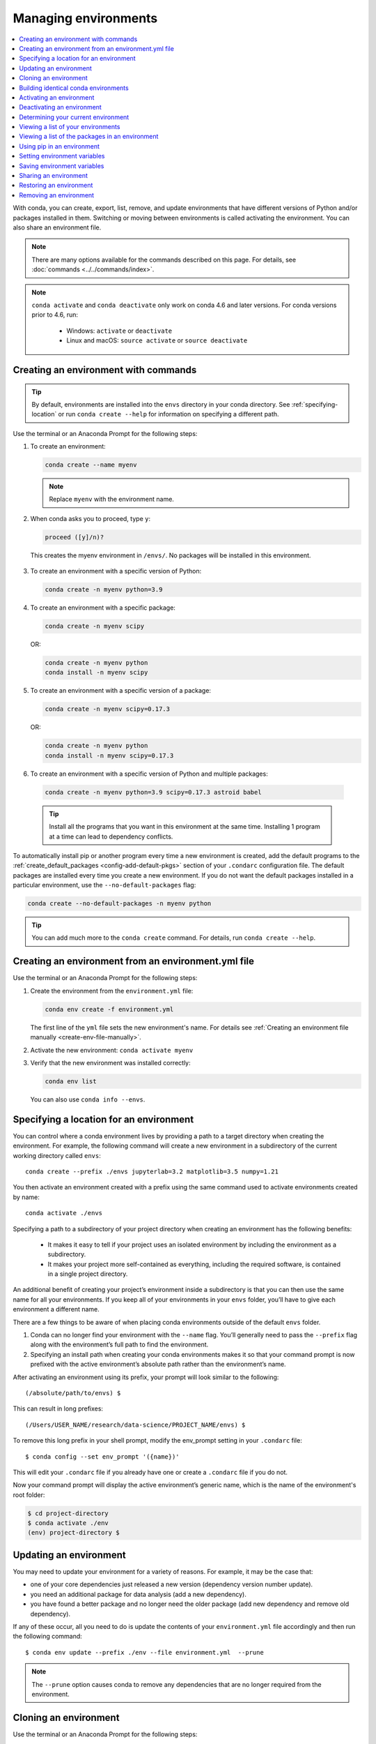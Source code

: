 =====================
Managing environments
=====================

.. contents::
   :local:
   :depth: 1

With conda, you can create, export, list, remove, and update
environments that have different versions of Python and/or
packages installed in them. Switching or moving between
environments is called activating the environment. You can also
share an environment file.

.. note::
   There are many options available for the commands described
   on this page. For details, see :doc:`commands <../../commands/index>`.

.. note::
   ``conda activate`` and ``conda deactivate`` only work on conda 4.6 and later versions.
   For conda versions prior to 4.6, run:

      * Windows: ``activate`` or ``deactivate``
      * Linux and macOS: ``source activate`` or ``source deactivate``

Creating an environment with commands
=====================================

.. tip::
   By default, environments are installed into the ``envs``
   directory in your conda directory. See :ref:`specifying-location`
   or run ``conda create --help`` for information on specifying
   a different path.

Use the terminal or an Anaconda Prompt for the following steps:

#. To create an environment:

   .. code::

      conda create --name myenv

   .. note::
      Replace ``myenv`` with the environment name.

#. When conda asks you to proceed, type ``y``:

   .. code::

      proceed ([y]/n)?

  This creates the myenv environment in ``/envs/``. No
  packages will be installed in this environment.

3. To create an environment with a specific version of Python:

   .. code-block:: bash

      conda create -n myenv python=3.9

4. To create an environment with a specific package:

   .. code-block:: bash

      conda create -n myenv scipy

   OR:

   .. code-block:: bash

      conda create -n myenv python
      conda install -n myenv scipy

5. To create an environment with a specific version of a package:

   .. code-block:: bash

      conda create -n myenv scipy=0.17.3

   OR:

   .. code-block:: bash

      conda create -n myenv python
      conda install -n myenv scipy=0.17.3

6. To create an environment with a specific version of Python and
   multiple packages:

  .. code-block:: bash

     conda create -n myenv python=3.9 scipy=0.17.3 astroid babel

  .. tip::
     Install all the programs that you want in this environment
     at the same time. Installing 1 program at a time can lead to
     dependency conflicts.

To automatically install pip or another program every time a new
environment is created, add the default programs to the
:ref:`create_default_packages <config-add-default-pkgs>` section
of your ``.condarc`` configuration file. The default packages are
installed every time you create a new environment. If you do not
want the default packages installed in a particular environment,
use the ``--no-default-packages`` flag:

.. code-block:: bash

  conda create --no-default-packages -n myenv python

.. tip::
   You can add much more to the ``conda create`` command.
   For details, run ``conda create --help``.


.. _create-env-from-file:

Creating an environment from an environment.yml file
====================================================

Use the terminal or an Anaconda Prompt for the following steps:

#. Create the environment from the ``environment.yml`` file:

   .. code::

      conda env create -f environment.yml

   The first line of the ``yml`` file sets the new environment's
   name. For details see :ref:`Creating an environment file manually
   <create-env-file-manually>`.


#. Activate the new environment: ``conda activate myenv``

#. Verify that the new environment was installed correctly:

   .. code::

      conda env list

  You can also use ``conda info --envs``.


.. _specifying-location:

Specifying a location for an environment
========================================

You can control where a conda environment lives by providing a path
to a target directory when creating the environment. For example,
the following command will create a new environment in a subdirectory
of the current working directory called ``envs``::

  conda create --prefix ./envs jupyterlab=3.2 matplotlib=3.5 numpy=1.21

You then activate an environment created with a prefix using the same
command used to activate environments created by name::

  conda activate ./envs

Specifying a path to a subdirectory of your project directory when
creating an environment has the following benefits:

  * It makes it easy to tell if your project uses an isolated environment
    by including the environment as a subdirectory.
  * It makes your project more self-contained as everything, including
    the required software, is contained in a single project directory.

An additional benefit of creating your project’s environment inside a
subdirectory is that you can then use the same name for all your
environments. If you keep all of your environments in your ``envs``
folder, you’ll have to give each environment a different name.

There are a few things to be aware of when placing conda environments
outside of the default ``envs`` folder.

#. Conda can no longer find your environment with the ``--name`` flag.
   You’ll generally need to pass the ``--prefix`` flag along with the
   environment’s full path to find the environment.
#. Specifying an install path when creating your conda environments
   makes it so that your command prompt is now prefixed with the active
   environment’s absolute path rather than the environment’s name.

After activating an environment using its prefix, your prompt will
look similar to the following::

(/absolute/path/to/envs) $

This can result in long prefixes::

(/Users/USER_NAME/research/data-science/PROJECT_NAME/envs) $

To remove this long prefix in your shell prompt, modify the env_prompt
setting in your ``.condarc`` file::

$ conda config --set env_prompt '({name})'

This will edit your ``.condarc`` file if you already have one
or create a ``.condarc`` file if you do not.

Now your command prompt will display the active environment’s
generic name, which is the name of the environment's root folder:

.. code-block::

  $ cd project-directory
  $ conda activate ./env
  (env) project-directory $

.. _update-env:

Updating an environment
=======================
You may need to update your environment for a variety of reasons.
For example, it may be the case that:

* one of your core dependencies just released a new version
  (dependency version number update).
* you need an additional package for data analysis
  (add a new dependency).
* you have found a better package and no longer need the older
  package (add new dependency and remove old dependency).

If any of these occur, all you need to do is update the contents of
your ``environment.yml`` file accordingly and then run the following
command::

$ conda env update --prefix ./env --file environment.yml  --prune

.. note::
   The ``--prune`` option causes conda to remove any dependencies
   that are no longer required from the environment.


Cloning an environment
======================

Use the terminal or an Anaconda Prompt for the following steps:

You can make an exact copy of an environment by creating a clone
of it:

.. code::

   conda create --name myclone --clone myenv

.. note::
   Replace ``myclone`` with the name of the new environment.
   Replace ``myenv`` with the name of the existing environment that
   you want to copy.

To verify that the copy was made:

.. code::

   conda info --envs

In the environments list that displays, you should see both the
source environment and the new copy.


Building identical conda environments
=====================================

You can use explicit specification files to build an identical
conda environment on the same operating system platform, either
on the same machine or on a different machine.

Use the terminal or an Anaconda Prompt for the following steps:

#. Run ``conda list --explicit`` to produce a spec list such as:

   .. code::

      # This file may be used to create an environment using:
      # $ conda create --name <env> --file <this file>
      # platform: osx-64
      @EXPLICIT
      https://repo.anaconda.com/pkgs/free/osx-64/mkl-11.3.3-0.tar.bz2
      https://repo.anaconda.com/pkgs/free/osx-64/numpy-1.11.1-py35_0.tar.bz2
      https://repo.anaconda.com/pkgs/free/osx-64/openssl-1.0.2h-1.tar.bz2
      https://repo.anaconda.com/pkgs/free/osx-64/pip-8.1.2-py35_0.tar.bz2
      https://repo.anaconda.com/pkgs/free/osx-64/python-3.5.2-0.tar.bz2
      https://repo.anaconda.com/pkgs/free/osx-64/readline-6.2-2.tar.bz2
      https://repo.anaconda.com/pkgs/free/osx-64/setuptools-25.1.6-py35_0.tar.bz2
      https://repo.anaconda.com/pkgs/free/osx-64/sqlite-3.13.0-0.tar.bz2
      https://repo.anaconda.com/pkgs/free/osx-64/tk-8.5.18-0.tar.bz2
      https://repo.anaconda.com/pkgs/free/osx-64/wheel-0.29.0-py35_0.tar.bz2
      https://repo.anaconda.com/pkgs/free/osx-64/xz-5.2.2-0.tar.bz2
      https://repo.anaconda.com/pkgs/free/osx-64/zlib-1.2.8-3.tar.bz2


#. To create this spec list as a file in the current working
   directory, run::

     conda list --explicit > spec-file.txt

   .. note::
      You can use ``spec-file.txt`` as the filename or replace
      it with a filename of your choice.

   An explicit spec file is not usually cross platform, and
   therefore has a comment at the top such as ``# platform: osx-64``
   showing the platform where it was created. This platform is the
   one where this spec file is known to work. On other platforms,
   the packages specified might not be available or dependencies
   might be missing for some of the key packages already in the
   spec.

   To use the spec file to create an identical environment on the
   same machine or another machine::

     conda create --name myenv --file spec-file.txt

   To use the spec file to install its listed packages into an
   existing environment::

     conda install --name myenv --file spec-file.txt

   Conda does not check architecture or dependencies when installing
   from a spec file. To ensure that the packages work correctly,
   make sure that the file was created from a working environment,
   and use it on the same architecture, operating system, and
   platform, such as linux-64 or osx-64.


.. _activate-env:

Activating an environment
=========================

Activating environments is essential to making the software in the environments
work well. Activation entails two primary functions: adding entries to PATH for
the environment and running any activation scripts that the environment may
contain. These activation scripts are how packages can set arbitrary
environment variables that may be necessary for their operation. You can also
:ref:`use the config API to set environment variables <set-env-vars>`.

Activation prepends to PATH. This only takes effect
when you have the environment active so it is local to a terminal session,
not global.

.. note::
   When `installing Anaconda <http://docs.anaconda.com/anaconda/install.html>`_,
   you have the option to “Add Anaconda to my PATH environment variable.”
   *This is not recommended* because it *appends* Anaconda to PATH.
   When the installer appends to PATH, it does not call the activation scripts.

.. note::
   On Windows, PATH is composed of two parts, the *system* PATH and the
   *user* PATH. The system PATH always comes first. When you install
   Anaconda for "Just Me", we add it to the *user* PATH. When you install
   for "All Users", we add it to the *system* PATH. In the former case,
   you can end up with system PATH values taking precedence over
   your entries. In the latter case, you do not. *We do not recommend*
   `multi-user installs <https://docs.anaconda.com/anaconda/install/multi-user/>`_.

To activate an environment: ``conda activate myenv``

.. note::
   Replace ``myenv`` with the environment name or directory path.

Conda prepends the path name ``myenv`` onto your system command.

You may receive a warning message if you have not activated your environment:

.. code-block:: Python

   Warning:
   This Python interpreter is in a conda environment, but the environment has
   not been activated. Libraries may fail to load. To activate this environment
   please see https://conda.io/activation.

If you receive this warning, you need to activate your environment. To do
so on Windows, run: ``c:\Anaconda3\Scripts\activate base`` in
Anaconda Prompt.

Windows is extremely sensitive to proper activation. This is because
the Windows library loader does not support the concept of libraries
and executables that know where to search for their dependencies
(RPATH). Instead, Windows relies on a `dynamic-link library search order <https://docs.microsoft.com/en-us/windows/win32/dlls/dynamic-link-library-search-order>`_.

If environments are not active, libraries won't be found and there
will be lots of errors. HTTP or SSL errors are common errors when the
Python in a child environment can't find the necessary OpenSSL library.

Conda itself includes some special workarounds to add its necessary PATH
entries. This makes it so that it can be called without activation or
with any child environment active. In general, calling any executable in
an environment without first activating that environment will likely not work.
For the ability to run executables in activated environments, you may be
interested in the ``conda run`` command.

If you experience errors with PATH, review our :ref:`troubleshooting <path-error>`.

Conda init
----------

Earlier versions of conda introduced scripts to make activation
behavior uniform across operating systems. Conda 4.4 allowed
``conda activate myenv``. Conda 4.6 added extensive initialization
support so that conda works faster and less disruptively on
a wide variety of shells (bash, zsh, csh, fish, xonsh, and more).
Now these shells can use the ``conda activate`` command.
Removing the need to modify PATH makes conda less disruptive to
other software on your system. For more information, read the
output from ``conda init --help``.

One setting may be useful to you when using ``conda init`` is::

  auto_activate_base: bool

This setting controls whether or not conda activates your base
environment when it first starts up. You'll have the ``conda``
command available either way, but without activating the environment,
none of the other programs in the environment will be available until
the environment is activated with ``conda activate base``. People
sometimes choose this setting to speed up the time their shell takes
to start up or to keep conda-installed software from automatically
hiding their other software.

Nested activation
-----------------

By default, ``conda activate`` will deactivate the current environment
before activating the new environment and reactivate it when
deactivating the new environment. Sometimes you may want to leave
the current environment PATH entries in place so that you can continue
to easily access command-line programs from the first environment.
This is most commonly encountered when common command-line utilities
are installed in the base environment. To retain the current environment
in the PATH, you can activate the new environment using::

  conda activate --stack myenv

If you wish to always stack when going from the outermost environment,
which is typically the base environment, you can set the ``auto_stack``
configuration option::

  conda config --set auto_stack 1

You may specify a larger number for a deeper level of automatic stacking,
but this is not recommended since deeper levels of stacking are more likely
to lead to confusion.

Environment variable for DLL loading verification
-------------------------------------------------

If you don't want to activate your environment and you want Python
to work for DLL loading verification, then follow the
:ref:`troubleshooting directions <mkl_library>`.

.. warning::
   If you choose not to activate your environment, then
   loading and setting environment variables to activate
   scripts will not happen. We only support activation.

Deactivating an environment
===========================

To deactivate an environment, type: ``conda deactivate``

Conda removes the path name for the currently active environment from
your system command.

.. note::
   To simply return to the base environment, it's better to call ``conda
   activate`` with no environment specified, rather than to try to deactivate. If
   you run ``conda deactivate`` from your base environment, you may lose the
   ability to run conda at all. Don't worry, that's local to this shell - you can
   start a new one. However, if the environment was activated using ``--stack``
   (or was automatically stacked) then it is better to use ``conda deactivate``.


.. _determine-current-env:

Determining your current environment
====================================

Use the terminal or an Anaconda Prompt for the following steps.

By default, the active environment---the one you are currently
using---is shown in parentheses () or brackets [] at the
beginning of your command prompt::

  (myenv) $

If you do not see this, run:

.. code::

   conda info --envs

In the environments list that displays, your current environment
is highlighted with an asterisk (*).

By default, the command prompt is set to show the name of the
active environment. To disable this option::

  conda config --set changeps1 false

To re-enable this option::

  conda config --set changeps1 true


Viewing a list of your environments
===================================

To see a list of all of your environments, in your terminal window or an
Anaconda Prompt, run:

.. code::

   conda info --envs

OR

.. code::

   conda env list

A list similar to the following is displayed:

.. code::

   conda environments:
   myenv                 /home/username/miniconda/envs/myenv
   snowflakes            /home/username/miniconda/envs/snowflakes
   bunnies               /home/username/miniconda/envs/bunnies

If this command is run by an administrator, a list of all environments
belonging to all users will be displayed.

Viewing a list of the packages in an environment
================================================

To see a list of all packages installed in a specific environment:

* If the environment is not activated, in your terminal window or an
  Anaconda Prompt, run:

  .. code-block:: bash

     conda list -n myenv

* If the environment is activated, in your terminal window or an
  Anaconda Prompt, run:

  .. code-block:: bash

     conda list

* To see if a specific package is installed in an environment, in your
  terminal window or an Anaconda Prompt, run:

  .. code-block:: bash

    conda list -n myenv scipy


.. _pip-in-env:

Using pip in an environment
===========================

To use pip in your environment, in your terminal window or an
Anaconda Prompt, run:

.. code-block:: bash

   conda install -n myenv pip
   conda activate myenv
   pip <pip_subcommand>

Issues may arise when using pip and conda together. When combining conda and pip,
it is best to use an isolated conda environment. Only after conda has been used to
install as many packages as possible should pip be used to install any remaining
software. If modifications are needed to the environment, it is best to create a
new environment rather than running conda after pip. When appropriate, conda and
pip requirements should be stored in text files.

We recommend that you:

**Use pip only after conda**
  - Install as many requirements as possible with conda then use pip.
  - Pip should be run with ``--upgrade-strategy only-if-needed`` (the default).
  - Do not use pip with the ``--user`` argument, avoid all users installs.

**Use conda environments for isolation**
  - Create a conda environment to isolate any changes pip makes.
  - Environments take up little space thanks to hard links.
  - Care should be taken to avoid running pip in the root environment.

**Recreate the environment if changes are needed**
  - Once pip has been used, conda will be unaware of the changes.
  - To install additional conda packages, it is best to recreate
    the environment.

**Store conda and pip requirements in text files**
  - Package requirements can be passed to conda via the ``--file`` argument.
  - Pip accepts a list of Python packages with ``-r`` or ``--requirements``.
  - Conda env will export or create environments based on a file with
    conda and pip requirements.

.. _set-env-vars:

Setting environment variables
=============================

If you want to associate environment variables with an environment,
you can use the config API. This is recommended as an alternative to
using activate and deactivate scripts since those are an execution of
arbitrary code that may not be safe.

First, create your environment and activate it::

  conda create -n test-env
  conda activate test-env

To list any variables you may have, run ``conda env config vars list``.

To set environment variables, run ``conda env config vars set my_var=value``.

Once you have set an environment variable, you have to reactivate your environment:
``conda activate test-env``.

To check if the environment variable has been set, run
``echo $my_var`` (``echo %my_var%`` on Windows)  or ``conda env config vars list``.

When you deactivate your environment, you can use those same commands to see that
the environment variable goes away.

You can specify the environment you want to affect using the ``-n`` and ``-p`` flags. The ``-n`` flag allows you to name the environment and ``-p`` allows you to specify the path to the environment.

To unset the environment variable, run ``conda env config vars unset my_var -n test-env``.

When you deactivate your environment, you can see that environment variable goes away by rerunning
``echo my_var`` or ``conda env config vars list`` to show that the variable name
is no longer present.

Environment variables set using ``conda env config vars`` will be retained in the output of
``conda env export``. Further, you can declare environment variables in the environment.yml file
as shown here::

    name: env-name
    channels:
      - conda-forge
      - defaults
    dependencies:
      - python=3.7
      - codecov
    variables:
      VAR1: valueA
      VAR2: valueB


Saving environment variables
============================

Conda environments can include saved environment variables.

Suppose you want an environment "analytics" to store both a
secret key needed to log in to a server and a path to a
configuration file. The sections below explain how to write a
script named ``env_vars`` to do this on :ref:`Windows
<win-save-env-variables>` and :ref:`macOS or Linux
<macos-linux-save-env-variables>`.

This type of script file can be part of a conda package, in
which case these environment variables become active when an
environment containing that package is activated.

You can name these scripts anything you like. However, multiple
packages may create script files, so be sure to use descriptive
names that are not used by other packages. One popular option is
to give the script a name in the form
``packagename-scriptname.sh``, or on Windows,
``packagename-scriptname.bat``.

.. _win-save-env-variables:

Windows
-------

#. Locate the directory for the conda environment in your
   Anaconda Prompt by running in the command shell ``%CONDA_PREFIX%``.

#. Enter that directory and create these subdirectories and
   files::

    cd %CONDA_PREFIX%
    mkdir .\etc\conda\activate.d
    mkdir .\etc\conda\deactivate.d
    type NUL > .\etc\conda\activate.d\env_vars.bat
    type NUL > .\etc\conda\deactivate.d\env_vars.bat

#. Edit ``.\etc\conda\activate.d\env_vars.bat`` as follows::

     set MY_KEY='secret-key-value'
     set MY_FILE=C:\path\to\my\file

#. Edit ``.\etc\conda\deactivate.d\env_vars.bat`` as follows::

     set MY_KEY=
     set MY_FILE=

When you run ``conda activate analytics``, the environment variables
``MY_KEY`` and ``MY_FILE`` are set to the values you wrote into the file.
When you run ``conda deactivate``, those variables are erased.

.. _macos-linux-save-env-variables:

macOS and Linux
---------------

#. Locate the directory for the conda environment in your terminal window by running in the terminal ``echo $CONDA_PREFIX``.

#. Enter that directory and create these subdirectories and
   files::

     cd $CONDA_PREFIX
     mkdir -p ./etc/conda/activate.d
     mkdir -p ./etc/conda/deactivate.d
     touch ./etc/conda/activate.d/env_vars.sh
     touch ./etc/conda/deactivate.d/env_vars.sh

#. Edit ``./etc/conda/activate.d/env_vars.sh`` as follows::

     #!/bin/sh

     export MY_KEY='secret-key-value'
     export MY_FILE=/path/to/my/file/

#. Edit ``./etc/conda/deactivate.d/env_vars.sh`` as follows::

     #!/bin/sh

     unset MY_KEY
     unset MY_FILE

When you run ``conda activate analytics``, the environment
variables ``MY_KEY`` and ``MY_FILE`` are set to the values you wrote into
the file. When you run ``conda deactivate``, those variables are
erased.


Sharing an environment
=======================

You may want to share your environment with someone else---for
example, so they can re-create a test that you have done. To
allow them to quickly reproduce your environment, with all of its
packages and versions, give them a copy of your
``environment.yml`` file.

Exporting the environment.yml file
----------------------------------

.. note::
   If you already have an ``environment.yml`` file in your
   current directory, it will be overwritten during this task.

#. Activate the environment to export: ``conda activate myenv``

   .. note::
      Replace ``myenv`` with the name of the environment.

#. Export your active environment to a new file::

     conda env export > environment.yml

   .. note::
      This file handles both the environment's pip packages
      and conda packages.

#. Email or copy the exported ``environment.yml`` file to the
   other person.

.. _export-platform:

Exporting an environment file across platforms
----------------------------------------------

If you want to make your environment file work across platforms,
you can use the ``conda env export --from-history`` flag. This
will only include packages that you’ve explicitly asked for,
as opposed to including every package in your environment.

For example, if you create an environment and install Python and a package::

  conda install python=3.7 codecov

This will download and install numerous additional packages to solve
for dependencies. This will introduce packages that may not be compatible
across platforms.

If you use ``conda env export``, it will export all of those packages.
However, if you use ``conda env export --from-history``, it will
only export those you specifically chose:

.. code-block::

   (env-name) ➜  ~ conda env export --from-history
   name: env-name
   channels:
     - conda-forge
     - defaults
   dependencies:
     - python=3.7
     - codecov
   prefix: /Users/username/anaconda3/envs/env-name

.. note::
   If you installed Anaconda 2019.10 on macOS, your prefix may be
   ``/Users/username/opt/envs/env-name``.

.. _create-env-file-manually:

Creating an environment file manually
-------------------------------------

You can create an environment file (``environment.yml``) manually
to share with others.

EXAMPLE: A simple environment file:

.. code::

    name: stats
    dependencies:
      - numpy
      - pandas

EXAMPLE: A more complex environment file:

.. code::

   name: stats2
   channels:
     - javascript
   dependencies:
     - python=3.9
     - bokeh=2.4.2
     - conda-forge::numpy=1.21.*
     - nodejs=16.13.*
     - flask
     - pip
     - pip:
       - Flask-Testing

.. note::
   **Using wildcards**

   Note the use of the wildcard ``*`` when defining a few of the
   versions in the complex environment file. Keeping the major and
   minor versions fixed while allowing the patch to be any number
   allows you to use your environment file to get any bug fixes
   while still maintaining consistency in your environment. For
   more information on package installation values,
   see :doc:`../concepts/pkg-search`.

   **Specifying channels outside of "channels"**

   You may occasionally want to specify which channel conda will
   use to install a specific package. To accomplish this, use the
   `channel::package` syntax in `dependencies:`, as demonstrated
   above with `conda-forge::numpy` (version numbers optional). The
   specified channel does not need to be present in the `channels:`
   list, which is useful if you want some—but not *all*—packages
   installed from a community channel such as `conda-forge`.

You can exclude the default channels by adding ``nodefaults``
to the channels list.

.. code::

   channels:
     - javascript
     - nodefaults

This is equivalent to passing the ``--override-channels`` option
to most ``conda`` commands.

Adding ``nodefaults`` to the channels list in ``environment.yml``
is similar to removing ``defaults`` from the :ref:`channels
list <config-channels>` in the ``.condarc`` file. However,
changing ``environment.yml`` affects only one of your conda
environments while changing ``.condarc`` affects them all.

For details on creating an environment from this
``environment.yml`` file, see :ref:`create-env-from-file`.

Restoring an environment
========================

Conda keeps a history of all the changes made to your environment,
so you can easily "roll back" to a previous version. To list the history of each change to the current environment:
``conda list --revisions``

To restore environment to a previous revision: ``conda install --revision=REVNUM``
or ``conda install --rev REVNUM``.

.. note::
   Replace REVNUM with the revision number.

Example:
If you want to restore your environment to revision 8, run ``conda install --rev 8``.

Removing an environment
=======================

To remove an environment, in your terminal window or an
Anaconda Prompt, run:

.. code::

   conda remove --name myenv --all

You may instead use ``conda env remove --name myenv``.

To verify that the environment was removed, in your terminal window or an
Anaconda Prompt, run:

.. code::

   conda info --envs

The environments list that displays should not show the removed
environment.
